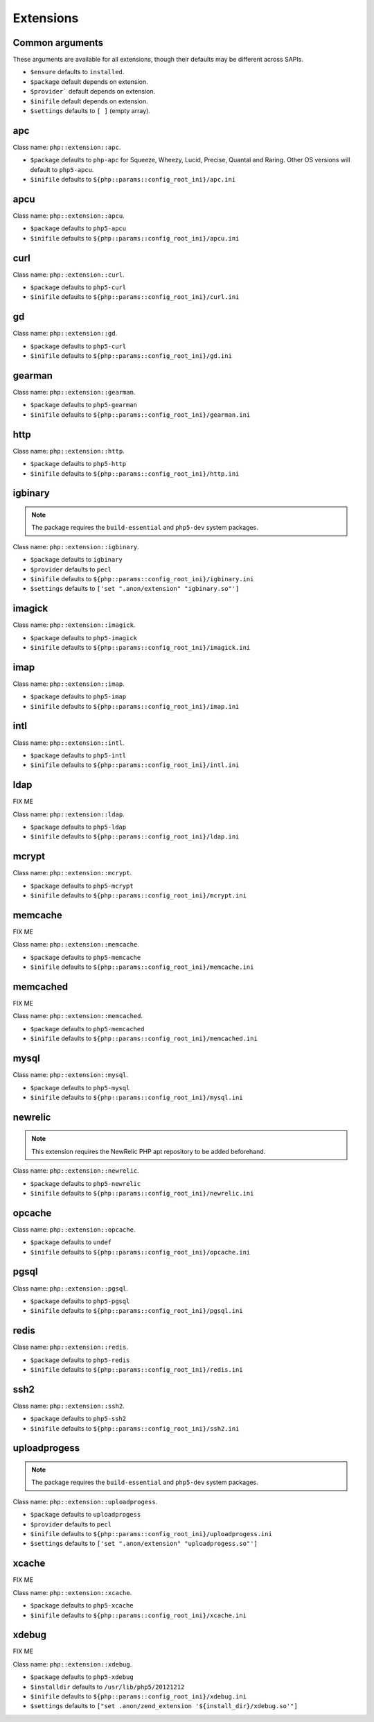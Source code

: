 Extensions
##########

Common arguments
----------------

These arguments are available for all extensions, though their defaults may be
different across SAPIs.

* ``$ensure`` defaults to ``installed``.

* ``$package`` default depends on extension.

* ``$provider``` default depends on extension.

* ``$inifile`` default depends on extension.

* ``$settings`` defaults to ``[ ]`` (empty array).

apc
---

Class name: ``php::extension::apc``.

* ``$package`` defaults to ``php-apc`` for Squeeze, Wheezy, Lucid, Precise, Quantal and Raring. Other OS versions will default to ``php5-apcu``.

* ``$inifile`` defaults to ``${php::params::config_root_ini}/apc.ini``

apcu
----

Class name: ``php::extension::apcu``.

* ``$package`` defaults to ``php5-apcu``

* ``$inifile`` defaults to ``${php::params::config_root_ini}/apcu.ini``

curl
----

Class name: ``php::extension::curl``.

* ``$package`` defaults to ``php5-curl``

* ``$inifile`` defaults to ``${php::params::config_root_ini}/curl.ini``

gd
--

Class name: ``php::extension::gd``.

* ``$package`` defaults to ``php5-curl``

* ``$inifile`` defaults to ``${php::params::config_root_ini}/gd.ini``

gearman
-------

Class name: ``php::extension::gearman``.

* ``$package`` defaults to ``php5-gearman``

* ``$inifile`` defaults to ``${php::params::config_root_ini}/gearman.ini``

http
----

Class name: ``php::extension::http``.

* ``$package`` defaults to ``php5-http``

* ``$inifile`` defaults to ``${php::params::config_root_ini}/http.ini``

igbinary
--------

.. note::

  The package requires the ``build-essential`` and ``php5-dev`` system packages.

Class name: ``php::extension::igbinary``.

* ``$package`` defaults to ``igbinary``

* ``$provider`` defaults to ``pecl``

* ``$inifile`` defaults to ``${php::params::config_root_ini}/igbinary.ini``

* ``$settings`` defaults to ``['set ".anon/extension" "igbinary.so"']``

imagick
-------

Class name: ``php::extension::imagick``.

* ``$package`` defaults to ``php5-imagick``

* ``$inifile`` defaults to ``${php::params::config_root_ini}/imagick.ini``

imap
----

Class name: ``php::extension::imap``.

* ``$package`` defaults to ``php5-imap``

* ``$inifile`` defaults to ``${php::params::config_root_ini}/imap.ini``

intl
----

Class name: ``php::extension::intl``.

* ``$package`` defaults to ``php5-intl``

* ``$inifile`` defaults to ``${php::params::config_root_ini}/intl.ini``

ldap
----

FIX ME

Class name: ``php::extension::ldap``.

* ``$package`` defaults to ``php5-ldap``

* ``$inifile`` defaults to ``${php::params::config_root_ini}/ldap.ini``

mcrypt
------

Class name: ``php::extension::mcrypt``.

* ``$package`` defaults to ``php5-mcrypt``

* ``$inifile`` defaults to ``${php::params::config_root_ini}/mcrypt.ini``

memcache
--------

FIX ME

Class name: ``php::extension::memcache``.

* ``$package`` defaults to ``php5-memcache``

* ``$inifile`` defaults to ``${php::params::config_root_ini}/memcache.ini``

memcached
---------

FIX ME

Class name: ``php::extension::memcached``.

* ``$package`` defaults to ``php5-memcached``

* ``$inifile`` defaults to ``${php::params::config_root_ini}/memcached.ini``

mysql
-----

Class name: ``php::extension::mysql``.

* ``$package`` defaults to ``php5-mysql``

* ``$inifile`` defaults to ``${php::params::config_root_ini}/mysql.ini``

newrelic
--------

.. note ::

  This extension requires the NewRelic PHP apt repository to be added beforehand.

Class name: ``php::extension::newrelic``.

* ``$package`` defaults to ``php5-newrelic``

* ``$inifile`` defaults to ``${php::params::config_root_ini}/newrelic.ini``

opcache
-------

Class name: ``php::extension::opcache``.

* ``$package`` defaults to ``undef``

* ``$inifile`` defaults to ``${php::params::config_root_ini}/opcache.ini``


pgsql
-----

Class name: ``php::extension::pgsql``.

* ``$package`` defaults to ``php5-pgsql``

* ``$inifile`` defaults to ``${php::params::config_root_ini}/pgsql.ini``

redis
-----

Class name: ``php::extension::redis``.

* ``$package`` defaults to ``php5-redis``

* ``$inifile`` defaults to ``${php::params::config_root_ini}/redis.ini``

ssh2
----

Class name: ``php::extension::ssh2``.

* ``$package`` defaults to ``php5-ssh2``

* ``$inifile`` defaults to ``${php::params::config_root_ini}/ssh2.ini``

uploadprogess
-------------

.. note::

  The package requires the ``build-essential`` and ``php5-dev`` system packages.

Class name: ``php::extension::uploadprogess``.

* ``$package`` defaults to ``uploadprogess``

* ``$provider`` defaults to ``pecl``

* ``$inifile`` defaults to ``${php::params::config_root_ini}/uploadprogess.ini``

* ``$settings`` defaults to ``['set ".anon/extension" "uploadprogess.so"']``

xcache
------

FIX ME

Class name: ``php::extension::xcache``.

* ``$package`` defaults to ``php5-xcache``

* ``$inifile`` defaults to ``${php::params::config_root_ini}/xcache.ini``

xdebug
------

FIX ME

Class name: ``php::extension::xdebug``.

* ``$package`` defaults to ``php5-xdebug``

* ``$installdir`` defaults to ``/usr/lib/php5/20121212``

* ``$inifile`` defaults to ``${php::params::config_root_ini}/xdebug.ini``

* ``$settings`` defaults to ``["set .anon/zend_extension '${install_dir}/xdebug.so'"]``
